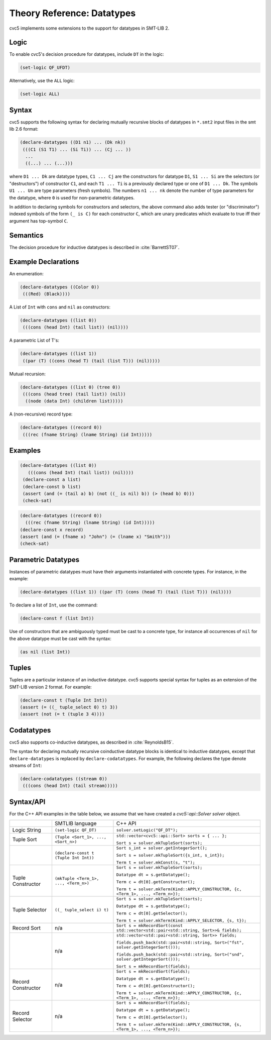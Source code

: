 Theory Reference: Datatypes
===========================

cvc5 implements some extensions to the support for datatypes in SMT-LIB 2.

Logic
-----

To enable cvc5's decision procedure for datatypes, include ``DT`` in the logic:

.. code:: smtlib

  (set-logic QF_UFDT)

Alternatively, use the ``ALL`` logic:

.. code:: smtlib

  (set-logic ALL)

Syntax
------

cvc5 supports the following syntax for declaring mutually recursive blocks of
datatypes in ``*.smt2`` input files in the smt lib 2.6 format:

.. code:: smtlib

  (declare-datatypes ((D1 n1) ... (Dk nk))
   (((C1 (S1 T1) ... (Si Ti)) ... (Cj ... ))
    ...
    ((...) ... (...)))

where ``D1 ... Dk`` are datatype types, ``C1 ... Cj`` are the constructors for
datatype ``D1``,
``S1 ... Si`` are the selectors (or "destructors") of constructor ``C1``, and
each ``T1 ... Ti`` is a previously declared type or one of ``D1 ... Dk``.
The symbols ``U1 ... Un`` are type parameters (fresh symbols).
The numbers ``n1 ... nk`` denote the number of type
parameters for the datatype, where ``0`` is used for non-parametric datatypes.

In addition to declaring symbols for constructors and selectors, the above
command also adds tester (or "discriminator") indexed symbols of the form
``(_ is C)`` for each constructor ``C``, which are unary predicates which
evaluate to true iff their argument has top-symbol ``C``.

Semantics
---------

The decision procedure for inductive datatypes is described in
:cite:`BarrettST07`.

Example Declarations
--------------------

An enumeration:

.. code:: smtlib

  (declare-datatypes ((Color 0))
   (((Red) (Black))))

A List of ``Int`` with ``cons`` and ``nil`` as constructors:

.. code:: smtlib

  (declare-datatypes ((list 0))
   (((cons (head Int) (tail list)) (nil))))

A parametric List of T's:

.. code:: smtlib

  (declare-datatypes ((list 1))
   ((par (T) ((cons (head T) (tail (list T))) (nil)))))

Mutual recursion:

.. code:: smtlib

  (declare-datatypes ((list 0) (tree 0))
   (((cons (head tree) (tail list)) (nil))
    ((node (data Int) (children list)))))

A (non-recursive) record type:

.. code:: smtlib

  (declare-datatypes ((record 0))
   (((rec (fname String) (lname String) (id Int)))))


Examples
--------

.. code:: smtlib

  (declare-datatypes ((list 0))
     (((cons (head Int) (tail list)) (nil))))
   (declare-const a list)
   (declare-const b list)
   (assert (and (= (tail a) b) (not ((_ is nil) b)) (> (head b) 0)))
   (check-sat)

.. code:: smtlib

   (declare-datatypes ((record 0))
     (((rec (fname String) (lname String) (id Int)))))
   (declare-const x record)
   (assert (and (= (fname x) "John") (= (lname x) "Smith")))
   (check-sat)


Parametric Datatypes
--------------------

Instances of parametric datatypes must have their arguments instantiated with
concrete types. For instance, in the example:

.. code:: smtlib

  (declare-datatypes ((list 1)) ((par (T) (cons (head T) (tail (list T))) (nil))))

To declare a list of ``Int``, use the command:

.. code:: smtlib

  (declare-const f (list Int))

Use of constructors that are ambiguously typed must be cast to a concrete type,
for instance all occurrences of ``nil`` for the above datatype must be cast with
the syntax:

.. code:: smtlib

  (as nil (list Int))

Tuples
------

Tuples are a particular instance of an inductive datatype. cvc5 supports
special syntax for tuples as an extension of the SMT-LIB version 2 format.
For example:

.. code:: smtlib

  (declare-const t (Tuple Int Int))
  (assert (= ((_ tuple_select 0) t) 3))
  (assert (not (= t (tuple 3 4))))


Codatatypes
-----------

cvc5 also supports co-inductive datatypes, as described in
:cite:`ReynoldsB15`.

The syntax for declaring mutually recursive coinductive datatype blocks is
identical to inductive datatypes, except that ``declare-datatypes`` is replaced
by ``declare-codatatypes``. For example, the following declares the type denote
streams of ``Int``:

.. code:: smtlib

  (declare-codatatypes ((stream 0))
   (((cons (head Int) (tail stream)))))


Syntax/API
----------

For the C++ API examples in the table below, we assume that we have created
a `cvc5::api::Solver solver` object.

+--------------------+----------------------------------------+---------------------------------------------------------------------------------------------------------------------------------+
|                    | SMTLIB language                        | C++ API                                                                                                                         |
+--------------------+----------------------------------------+---------------------------------------------------------------------------------------------------------------------------------+
| Logic String       | ``(set-logic QF_DT)``                  | ``solver.setLogic("QF_DT");``                                                                                                   |
+--------------------+----------------------------------------+---------------------------------------------------------------------------------------------------------------------------------+
| Tuple Sort         | ``(Tuple <Sort_1>, ..., <Sort_n>)``    | ``std::vector<cvc5::api::Sort> sorts = { ... };``                                                                               |
|                    |                                        |                                                                                                                                 |
|                    |                                        | ``Sort s = solver.mkTupleSort(sorts);``                                                                                         |
+--------------------+----------------------------------------+---------------------------------------------------------------------------------------------------------------------------------+
|                    | ``(declare-const t (Tuple Int Int))``  | ``Sort s_int = solver.getIntegerSort();``                                                                                       |
|                    |                                        |                                                                                                                                 |
|                    |                                        | ``Sort s = solver.mkTupleSort({s_int, s_int});``                                                                                |
|                    |                                        |                                                                                                                                 |
|                    |                                        | ``Term t = solver.mkConst(s, "t");``                                                                                            |
+--------------------+----------------------------------------+---------------------------------------------------------------------------------------------------------------------------------+
| Tuple Constructor  | ``(mkTuple <Term_1>, ..., <Term_n>)``  | ``Sort s = solver.mkTupleSort(sorts);``                                                                                         |
|                    |                                        |                                                                                                                                 |
|                    |                                        | ``Datatype dt = s.getDatatype();``                                                                                              |
|                    |                                        |                                                                                                                                 |
|                    |                                        | ``Term c = dt[0].getConstructor();``                                                                                            |
|                    |                                        |                                                                                                                                 |
|                    |                                        | ``Term t = solver.mkTerm(Kind::APPLY_CONSTRUCTOR, {c, <Term_1>, ..., <Term_n>});``                                              |
+--------------------+----------------------------------------+---------------------------------------------------------------------------------------------------------------------------------+
| Tuple Selector     | ``((_ tuple_select i) t)``             | ``Sort s = solver.mkTupleSort(sorts);``                                                                                         |
|                    |                                        |                                                                                                                                 |
|                    |                                        | ``Datatype dt = s.getDatatype();``                                                                                              |
|                    |                                        |                                                                                                                                 |
|                    |                                        | ``Term c = dt[0].getSelector();``                                                                                               |
|                    |                                        |                                                                                                                                 |
|                    |                                        | ``Term t = solver.mkTerm(Kind::APPLY_SELECTOR, {s, t});``                                                                       |
+--------------------+----------------------------------------+---------------------------------------------------------------------------------------------------------------------------------+
| Record Sort        | n/a                                    | ``Sort s = mkRecordSort(const std::vector<std::pair<std::string, Sort>>& fields);``                                             |
+--------------------+----------------------------------------+---------------------------------------------------------------------------------------------------------------------------------+
|                    | n/a                                    | ``std::vector<std::pair<std::string, Sort>> fields;``                                                                           |
|                    |                                        |                                                                                                                                 |
|                    |                                        | ``fields.push_back(std::pair<std::string, Sort>("fst", solver.getIntegerSort()));``                                             |
|                    |                                        |                                                                                                                                 |
|                    |                                        | ``fields.push_back(std::pair<std::string, Sort>("snd", solver.getIntegerSort()));``                                             |
|                    |                                        |                                                                                                                                 |
|                    |                                        | ``Sort s = mkRecordSort(fields);``                                                                                              |
+--------------------+----------------------------------------+---------------------------------------------------------------------------------------------------------------------------------+
| Record Constructor | n/a                                    | ``Sort s = mkRecordSort(fields);``                                                                                              |
|                    |                                        |                                                                                                                                 |
|                    |                                        | ``Datatype dt = s.getDatatype();``                                                                                              |
|                    |                                        |                                                                                                                                 |
|                    |                                        | ``Term c = dt[0].getConstructor();``                                                                                            |
|                    |                                        |                                                                                                                                 |
|                    |                                        | ``Term t = solver.mkTerm(Kind::APPLY_CONSTRUCTOR, {c, <Term_1>, ..., <Term_n>});``                                              |
+--------------------+----------------------------------------+---------------------------------------------------------------------------------------------------------------------------------+
| Record Selector    | n/a                                    | ``Sort s = mkRecordSort(fields);``                                                                                              |
|                    |                                        |                                                                                                                                 |
|                    |                                        | ``Datatype dt = s.getDatatype();``                                                                                              |
|                    |                                        |                                                                                                                                 |
|                    |                                        | ``Term c = dt[0].getSelector();``                                                                                               |
|                    |                                        |                                                                                                                                 |
|                    |                                        | ``Term t = solver.mkTerm(Kind::APPLY_CONSTRUCTOR, {s, <Term_1>, ..., <Term_n>});``                                              |
+--------------------+----------------------------------------+---------------------------------------------------------------------------------------------------------------------------------+
